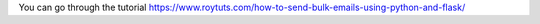 You can go through the tutorial https://www.roytuts.com/how-to-send-bulk-emails-using-python-and-flask/
